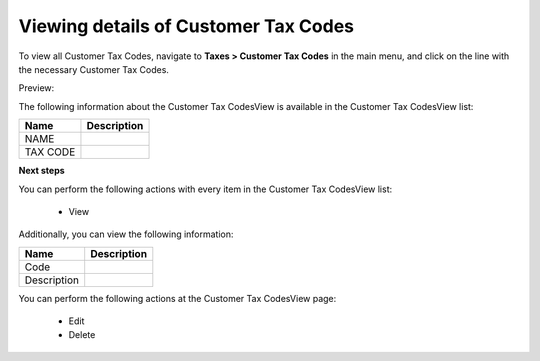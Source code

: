 Viewing details of Customer Tax Codes
-------------------------------------

To view all Customer Tax Codes, navigate to **Taxes > Customer Tax Codes** in the main menu, and click on the line with the necessary Customer Tax Codes.

Preview:

.. image:: /completeReference/img/Taxes/CustomerTaxCodes/CustomerTaxCodesView.png
   :class: with-border

The following information about the Customer Tax CodesView is available in the Customer Tax CodesView list:

+----------+-------------+
| Name     | Description |
+==========+=============+
| NAME     |             |
+----------+-------------+
| TAX CODE |             |
+----------+-------------+

**Next steps**

You can perform the following actions with every item in the Customer Tax CodesView list:

 * View


Additionally, you can view the following information:

+-------------+-------------+
| Name        | Description |
+=============+=============+
| Code        |             |
+-------------+-------------+
| Description |             |
+-------------+-------------+

You can perform the following actions at the Customer Tax CodesView page:

 * Edit

 * Delete


